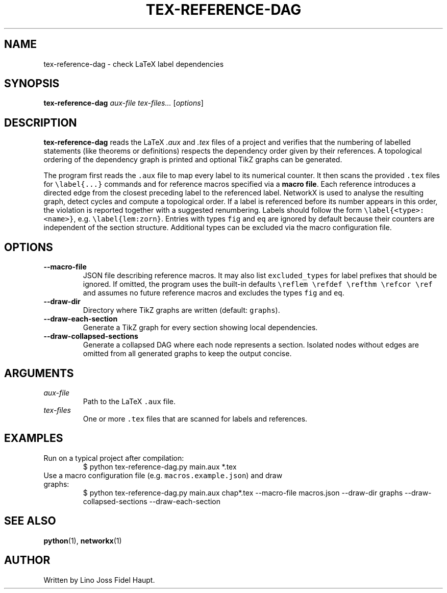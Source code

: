 .TH TEX-REFERENCE-DAG 1 "2025-07-29" "TeX-Reference-DAG" "User Commands"
.nh
.SH NAME
tex-reference-dag \- check LaTeX label dependencies
.SH SYNOPSIS
.B tex-reference-dag
.I aux-file
.I tex-files...
.RI [ options ]
.SH DESCRIPTION
.B tex-reference-dag
reads the LaTeX
.I .aux
and
.I .tex
files of a project and verifies that the numbering of labelled statements
(like theorems or definitions) respects the dependency order given by
their references.  A topological ordering of the dependency graph is
printed and optional TikZ graphs can be generated.

The program first reads the \fC.aux\fR file to map every label to its
numerical counter.  It then scans the provided \fC.tex\fR files for
\fC\\label{...}\fR commands and for reference macros specified via a
\fBmacro file\fR.  Each reference introduces a directed edge from the closest
preceding label to the referenced label.  NetworkX is used to analyse
the resulting graph, detect cycles and compute a topological order.
If a label is referenced before its number appears in this order, the
violation is reported together with a suggested renumbering.
Labels should follow the form \fC\\label{<type>:<name>}\fR, e.g.
\fC\\label{lem:zorn}\fR.  Entries with types \fCfig\fR and \fCeq\fR are
ignored by default because their counters are independent of the section
structure.  Additional types can be excluded via the macro configuration
file.
.SH OPTIONS
.TP
.B --macro-file
JSON file describing reference macros.  It may also list
\fCexcluded_types\fR for label prefixes that should be ignored.  If
omitted, the program uses the built-in defaults
\fC\\reflem \\refdef \\refthm \\refcor \\ref\fR and assumes no
future reference macros and excludes the types \fCfig\fR and \fCeq\fR.
.TP
.B --draw-dir
Directory where TikZ graphs are written (default: \fCgraphs\fR).
.TP
.B --draw-each-section
Generate a TikZ graph for every section showing local dependencies.
.TP
.B --draw-collapsed-sections
Generate a collapsed DAG where each node represents a section.
Isolated nodes without edges are omitted from all generated graphs to keep
the output concise.
.SH ARGUMENTS
.TP
.I aux-file
Path to the LaTeX \fC.aux\fR file.
.TP
.I tex-files
One or more \fC.tex\fR files that are scanned for labels and references.
.SH EXAMPLES
.TP
Run on a typical project after compilation:
.EX
$ python tex-reference-dag.py main.aux *.tex
.EE
.TP
Use a macro configuration file (e.g. \fCmacros.example.json\fR) and draw graphs:
.EX
$ python tex-reference-dag.py main.aux chap*.tex --macro-file macros.json \
  --draw-dir graphs --draw-collapsed-sections --draw-each-section
.EE
.SH SEE ALSO
.BR python (1),
.BR networkx (1)
.SH AUTHOR
Written by Lino Joss Fidel Haupt.
